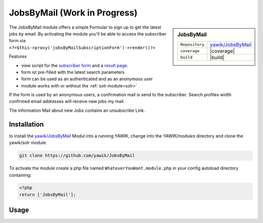 .. index:: JobsByMail

JobsByMail (Work in Progress)
-----------------------------

.. sidebar:: JobsByMail

   =======================  ==========================================
   ``Repository``            `yawik/JobsByMail`_
   ``coverage``              |coverage|
   ``build``                 |build|
   =======================  ==========================================

The JobsByMail module offers a simple Formular to sign up to get the latest jobs by email. By activating the module you'll
be able to access the subscriber form via ``<?=$this->proxy('jobsByMailSubscriptionForm')->render()?>``

Features

* view script for the `subscriber form`_ and a `result page`_.
* form ist pre-filled with the latest search parameters
* form can be used as an authenticated and as an anonymous user
* module works with or without the :ref:`solr module<solr>`

If the form is used by an anonymous users, a confirmation mail is send to the subscriber. Search profiles width
confirmed email addresses will receive new jobs my mail.

The information Mail about new Jobs contains an unsubscribe Link.

.. _subscriber form: https://github.com/yawik/JobsByMail/blob/develop/view/jobs-by-mail/form/subscribe/form.phtml
.. _result page: https://github.com/yawik/JobsByMail/blob/develop/view/jobs-by-mail/form/subscribe/form.phtml

.. |coverage| raw:: html

	<a href='https://coveralls.io/github/yawik/JobsByMail?branch=develop'><img src='https://coveralls.io/repos/github/yawik/JobsByMail/badge.svg?branch=develop' alt='Coverage Status' /></a>


.. |build| raw:: html

        <a href="https://travis-ci.org/yawik/JobsByMail"><img src="https://travis-ci.org/yawik/JobsByMail.svg?branch=develop"></a>

Installation
^^^^^^^^^^^^

to install the `yawik/JobsByMail`_ Modul into a running YAWIK, change into the `YAWIK/modules` directory and clone
the yawik/solr module.

.. code-block:: sh

 git clone https://github.com/yawik/JobsByMail

To activate the module create a php file named ``WhateverYouWant.module.php`` in your config autoload directory containing:

.. code-block:: php

 <?php
 return ['JobsByMail'];

.. _yawik/JobsByMail: https://github.com/yawik/JobsByMail


Usage
^^^^^

